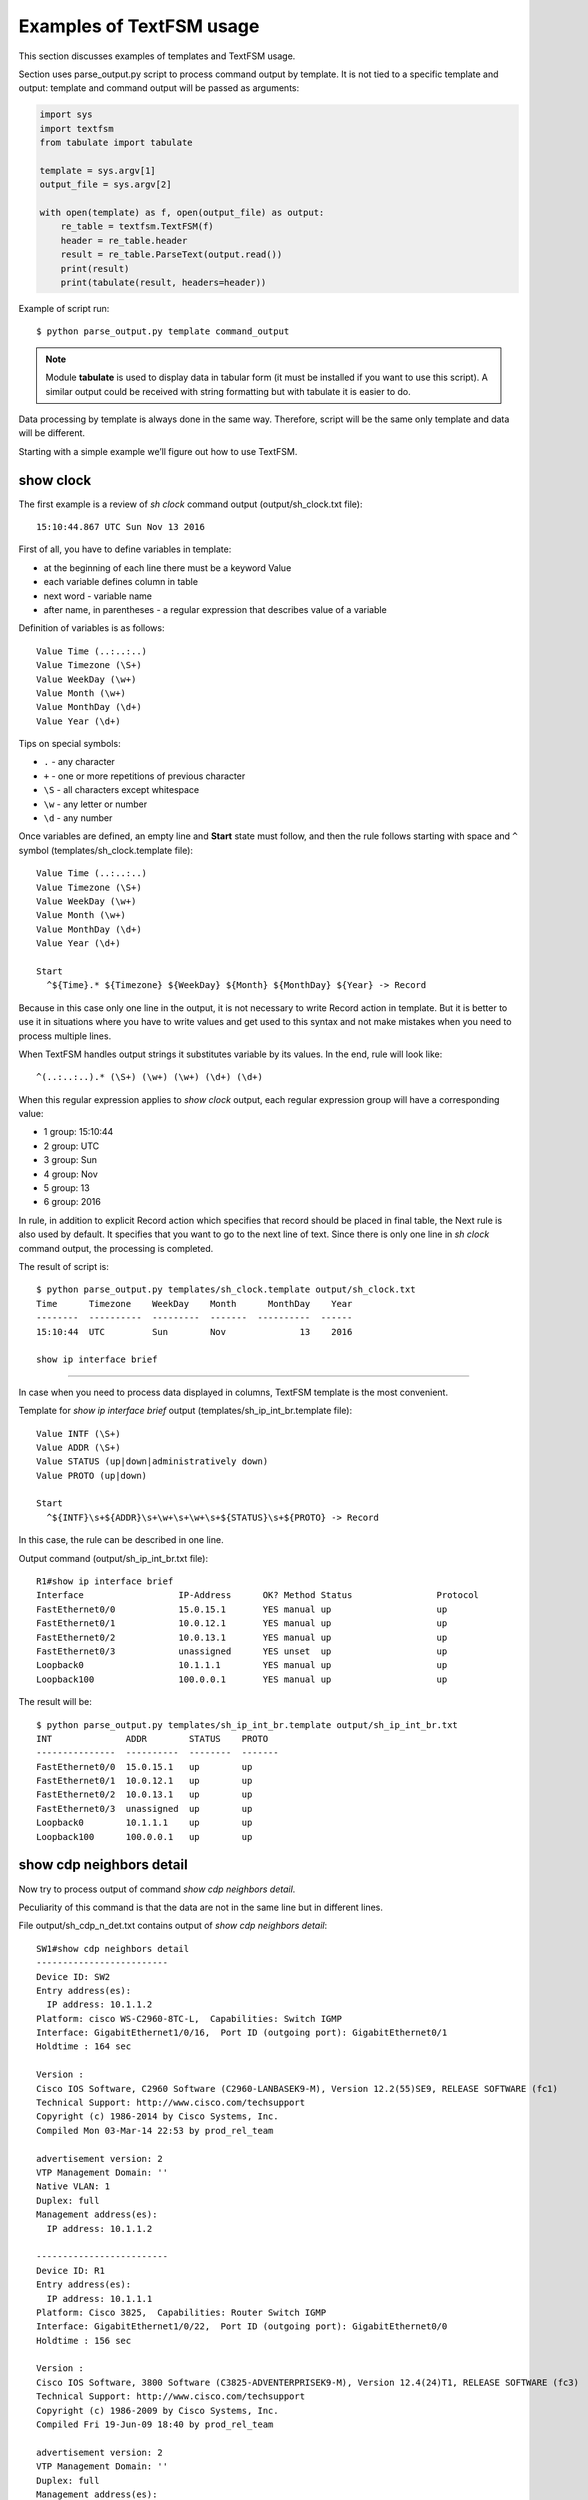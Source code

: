 Examples of TextFSM usage
-----------------------------

This section discusses examples of templates and TextFSM usage.

Section uses parse_output.py script to process command output by template. It is not tied to a specific template and output: template and command output will be passed as arguments:

.. code:: python

    import sys
    import textfsm
    from tabulate import tabulate

    template = sys.argv[1]
    output_file = sys.argv[2]

    with open(template) as f, open(output_file) as output:
        re_table = textfsm.TextFSM(f)
        header = re_table.header
        result = re_table.ParseText(output.read())
        print(result)
        print(tabulate(result, headers=header))


Example of script run:

::

    $ python parse_output.py template command_output

.. note::

    Module **tabulate** is used to display data in tabular form (it must be installed if you want to use this script). A similar output could be received with string formatting but with tabulate it is easier to do.

Data processing by template is always done in the same way. Therefore, script will be the same only template and data will be different.

Starting with a simple example we’ll figure out how to use TextFSM.

show clock
~~~~~~~~~~

The first example is a review of *sh clock* command output (output/sh_clock.txt file):

::

    15:10:44.867 UTC Sun Nov 13 2016

First of all, you have to define variables in template:

* at the beginning of each line there must be a keyword Value
* each variable defines column in table
* next word - variable name
* after name, in parentheses - a regular expression that describes value of a variable

Definition of variables is as follows:

::

    Value Time (..:..:..)
    Value Timezone (\S+)
    Value WeekDay (\w+)
    Value Month (\w+)
    Value MonthDay (\d+)
    Value Year (\d+)

Tips on special symbols: 

* ``.`` - any character 
* ``+`` - one or more repetitions of previous character 
* ``\S`` - all characters except whitespace
* ``\w`` - any letter or number
* ``\d`` - any number

Once variables are defined, an empty line and **Start** state must follow, and then the rule follows starting with space and ``^`` symbol (templates/sh_clock.template file):

::

    Value Time (..:..:..)
    Value Timezone (\S+)
    Value WeekDay (\w+)
    Value Month (\w+)
    Value MonthDay (\d+)
    Value Year (\d+)

    Start
      ^${Time}.* ${Timezone} ${WeekDay} ${Month} ${MonthDay} ${Year} -> Record

Because in this case only one line in the output, it is not necessary to write Record action in template. But it is better to use it in situations where you have to write values and get used to this syntax and not make mistakes when you need to process multiple lines.

When TextFSM handles output strings it substitutes variable by its values. In the end, rule will look like:

::

    ^(..:..:..).* (\S+) (\w+) (\w+) (\d+) (\d+)

When this regular expression applies to *show clock* output, each regular expression group will have a corresponding value:

* 1 group: 15:10:44 
* 2 group: UTC 
* 3 group: Sun 
* 4 group: Nov
* 5 group: 13 
* 6 group: 2016

In rule, in addition to explicit Record action which specifies that record should be placed in final table, the Next rule is also used by default. It specifies that you want to go to the next line of text. Since there is only one line in *sh clock* command output, the processing is completed.

The result of script is:

::

    $ python parse_output.py templates/sh_clock.template output/sh_clock.txt
    Time      Timezone    WeekDay    Month      MonthDay    Year
    --------  ----------  ---------  -------  ----------  ------
    15:10:44  UTC         Sun        Nov              13    2016

    show ip interface brief
~~~~~~~~~~~~~~~~~~~~~~~

In case when you need to process data displayed in columns, TextFSM template is the most convenient.

Template for *show ip interface brief* output (templates/sh_ip_int_br.template file):

::

    Value INTF (\S+)
    Value ADDR (\S+)
    Value STATUS (up|down|administratively down)
    Value PROTO (up|down)

    Start
      ^${INTF}\s+${ADDR}\s+\w+\s+\w+\s+${STATUS}\s+${PROTO} -> Record

In this case, the rule can be described in one line.

Output command (output/sh_ip_int_br.txt file):

::

    R1#show ip interface brief
    Interface                  IP-Address      OK? Method Status                Protocol
    FastEthernet0/0            15.0.15.1       YES manual up                    up
    FastEthernet0/1            10.0.12.1       YES manual up                    up
    FastEthernet0/2            10.0.13.1       YES manual up                    up
    FastEthernet0/3            unassigned      YES unset  up                    up
    Loopback0                  10.1.1.1        YES manual up                    up
    Loopback100                100.0.0.1       YES manual up                    up

The result will be:

::

    $ python parse_output.py templates/sh_ip_int_br.template output/sh_ip_int_br.txt
    INT              ADDR        STATUS    PROTO
    ---------------  ----------  --------  -------
    FastEthernet0/0  15.0.15.1   up        up
    FastEthernet0/1  10.0.12.1   up        up
    FastEthernet0/2  10.0.13.1   up        up
    FastEthernet0/3  unassigned  up        up
    Loopback0        10.1.1.1    up        up
    Loopback100      100.0.0.1   up        up

show cdp neighbors detail
~~~~~~~~~~~~~~~~~~~~~~~~~

Now try to process output of command *show cdp neighbors detail*.

Peculiarity of this command is that the data are not in the same line but in different lines.

File output/sh_cdp_n_det.txt contains output of *show cdp
neighbors detail*:

::

    SW1#show cdp neighbors detail
    -------------------------
    Device ID: SW2
    Entry address(es):
      IP address: 10.1.1.2
    Platform: cisco WS-C2960-8TC-L,  Capabilities: Switch IGMP
    Interface: GigabitEthernet1/0/16,  Port ID (outgoing port): GigabitEthernet0/1
    Holdtime : 164 sec

    Version :
    Cisco IOS Software, C2960 Software (C2960-LANBASEK9-M), Version 12.2(55)SE9, RELEASE SOFTWARE (fc1)
    Technical Support: http://www.cisco.com/techsupport
    Copyright (c) 1986-2014 by Cisco Systems, Inc.
    Compiled Mon 03-Mar-14 22:53 by prod_rel_team

    advertisement version: 2
    VTP Management Domain: ''
    Native VLAN: 1
    Duplex: full
    Management address(es):
      IP address: 10.1.1.2

    -------------------------
    Device ID: R1
    Entry address(es):
      IP address: 10.1.1.1
    Platform: Cisco 3825,  Capabilities: Router Switch IGMP
    Interface: GigabitEthernet1/0/22,  Port ID (outgoing port): GigabitEthernet0/0
    Holdtime : 156 sec

    Version :
    Cisco IOS Software, 3800 Software (C3825-ADVENTERPRISEK9-M), Version 12.4(24)T1, RELEASE SOFTWARE (fc3)
    Technical Support: http://www.cisco.com/techsupport
    Copyright (c) 1986-2009 by Cisco Systems, Inc.
    Compiled Fri 19-Jun-09 18:40 by prod_rel_team

    advertisement version: 2
    VTP Management Domain: ''
    Duplex: full
    Management address(es):

    -------------------------
    Device ID: R2
    Entry address(es):
      IP address: 10.2.2.2
    Platform: Cisco 2911,  Capabilities: Router Switch IGMP
    Interface: GigabitEthernet1/0/21,  Port ID (outgoing port): GigabitEthernet0/0
    Holdtime : 156 sec

    Version :
    Cisco IOS Software, 2900 Software (C3825-ADVENTERPRISEK9-M), Version 15.2(2)T1, RELEASE SOFTWARE (fc3)
    Technical Support: http://www.cisco.com/techsupport
    Copyright (c) 1986-2009 by Cisco Systems, Inc.
    Compiled Fri 19-Jun-09 18:40 by prod_rel_team

    advertisement version: 2
    VTP Management Domain: ''
    Duplex: full
    Management address(es):

From command output you need to get such fields:

* LOCAL_HOST - name of device from prompt
* DEST_HOST - neighbor name
* MGMNT_IP - neighbor IP address 
* PLATFORM - model of neighbor device
* LOCAL_PORT - local interface that connects to a neighbor
* REMOTE_PORT - neighbor port
* IOS_VERSION - neighbor IOS version

Template looks like this (templates/sh_cdp_n_det.template file):

::

    Value LOCAL_HOST (\S+)
    Value DEST_HOST (\S+)
    Value MGMNT_IP (.*)
    Value PLATFORM (.*)
    Value LOCAL_PORT (.*)
    Value REMOTE_PORT (.*)
    Value IOS_VERSION (\S+)

    Start
      ^${LOCAL_HOST}[>#].
      ^Device ID: ${DEST_HOST}
      ^.*IP address: ${MGMNT_IP}
      ^Platform: ${PLATFORM},
      ^Interface: ${LOCAL_PORT},  Port ID \(outgoing port\): ${REMOTE_PORT}
      ^.*Version ${IOS_VERSION},

The result of script execution:

::

    $ python parse_output.py templates/sh_cdp_n_det.template output/sh_cdp_n_det.txt
    LOCAL_HOST    DEST_HOST    MGMNT_IP    PLATFORM    LOCAL_PORT             REMOTE_PORT         IOS_VERSION
    ------------  -----------  ----------  ----------  ---------------------  ------------------  -------------
    SW1           R2           10.2.2.2    Cisco 2911  GigabitEthernet1/0/21  GigabitEthernet0/0  15.2(2)T1

Although rules with variables are described in different lines and accordingly work with different lines, TextFSM collects them into one line of the table. That is, variables that are defined at the beginning of template determine the string of resulting table.

Note that sh_cdp_n_det.txt file has three neighbors, but table has only one neighbor, the last one.

Record
^^^^^^

This is because **Record** action is not specified in template. And only the last line left in final table.

Corrected template:

::

    Value LOCAL_HOST (\S+)
    Value DEST_HOST (\S+)
    Value MGMNT_IP (.*)
    Value PLATFORM (.*)
    Value LOCAL_PORT (.*)
    Value REMOTE_PORT (.*)
    Value IOS_VERSION (\S+)

    Start
      ^${LOCAL_HOST}[>#].
      ^Device ID: ${DEST_HOST}
      ^.*IP address: ${MGMNT_IP}
      ^Platform: ${PLATFORM},
      ^Interface: ${LOCAL_PORT},  Port ID \(outgoing port\): ${REMOTE_PORT}
      ^.*Version ${IOS_VERSION}, -> Record

Now the result is:

::

    $ python parse_output.py templates/sh_cdp_n_det.template output/sh_cdp_n_det.txt
    LOCAL_HOST    DEST_HOST    MGMNT_IP    PLATFORM              LOCAL_PORT             REMOTE_PORT         IOS_VERSION
    ------------  -----------  ----------  --------------------  ---------------------  ------------------  -------------
    SW1           SW2          10.1.1.2    cisco WS-C2960-8TC-L  GigabitEthernet1/0/16  GigabitEthernet0/1  12.2(55)SE9
                  R1           10.1.1.1    Cisco 3825            GigabitEthernet1/0/22  GigabitEthernet0/0  12.4(24)T1
                  R2           10.2.2.2    Cisco 2911            GigabitEthernet1/0/21  GigabitEthernet0/0  15.2(2)T1

Output from all three devices. But LOCAL_HOST variable is not displayed in every line, only in the first one.

Filldown
^^^^^^^^

This is because the prompt from which variable value is taken appears only once. And in order to make it appear in the next lines, use **Filldown** action for LOCAL_HOST variable:

::

    Value Filldown LOCAL_HOST (\S+)
    Value DEST_HOST (\S+)
    Value MGMNT_IP (.*)
    Value PLATFORM (.*)
    Value LOCAL_PORT (.*)
    Value REMOTE_PORT (.*)
    Value IOS_VERSION (\S+)

    Start
      ^${LOCAL_HOST}[>#].
      ^Device ID: ${DEST_HOST}
      ^.*IP address: ${MGMNT_IP}
      ^Platform: ${PLATFORM},
      ^Interface: ${LOCAL_PORT},  Port ID \(outgoing port\): ${REMOTE_PORT}
      ^.*Version ${IOS_VERSION}, -> Record

Now we get this output:

::

    $ python parse_output.py templates/sh_cdp_n_det.template output/sh_cdp_n_det.txt
    LOCAL_HOST    DEST_HOST    MGMNT_IP    PLATFORM              LOCAL_PORT             REMOTE_PORT         IOS_VERSION
    ------------  -----------  ----------  --------------------  ---------------------  ------------------  -------------
    SW1           SW2          10.1.1.2    cisco WS-C2960-8TC-L  GigabitEthernet1/0/16  GigabitEthernet0/1  12.2(55)SE9
    SW1           R1           10.1.1.1    Cisco 3825            GigabitEthernet1/0/22  GigabitEthernet0/0  12.4(24)T1
    SW1           R2           10.2.2.2    Cisco 2911            GigabitEthernet1/0/21  GigabitEthernet0/0  15.2(2)T1
    SW1

LOCAL_HOST now appears in all three lines. But there was another strange effect - the last line in which only LOCAL_HOST column is filled.

Required
^^^^^^^^

The thing is, all variables we’ve determined are optional. Also, one variable with Filldown parameter. And to get rid of the last line, you have to make at least one variable mandatory by using **Required** option:

::

    Value Filldown LOCAL_HOST (\S+)
    Value Required DEST_HOST (\S+)
    Value MGMNT_IP (.*)
    Value PLATFORM (.*)
    Value LOCAL_PORT (.*)
    Value REMOTE_PORT (.*)
    Value IOS_VERSION (\S+)

    Start
      ^${LOCAL_HOST}[>#].
      ^Device ID: ${DEST_HOST}
      ^.*IP address: ${MGMNT_IP}
      ^Platform: ${PLATFORM},
      ^Interface: ${LOCAL_PORT},  Port ID \(outgoing port\): ${REMOTE_PORT}
      ^.*Version ${IOS_VERSION}, -> Record

Now we get the correct output:

::

    $ python parse_output.py templates/sh_cdp_n_det.template output/sh_cdp_n_det.txt
    LOCAL_HOST    DEST_HOST    MGMNT_IP    PLATFORM              LOCAL_PORT             REMOTE_PORT         IOS_VERSION
    ------------  -----------  ----------  --------------------  ---------------------  ------------------  -------------
    SW1           SW2          10.1.1.2    cisco WS-C2960-8TC-L  GigabitEthernet1/0/16  GigabitEthernet0/1  12.2(55)SE9
    SW1           R1           10.1.1.1    Cisco 3825            GigabitEthernet1/0/22  GigabitEthernet0/0  12.4(24)T1
    SW1           R2           10.2.2.2    Cisco 2911            GigabitEthernet1/0/21  GigabitEthernet0/0  15.2(2)T1


show ip route ospf
~~~~~~~~~~~~~~~~~~

Consider the case where we need to process output of *show ip route ospf* command and in routing table there are several routes to the same network.

For routes to the same network, instead of multiple lines where network is repeated, one record will be created in which all available next-hop addresses are in list.

Example of *show ip route ospf* output (output/sh_ip_route_ospf.txt file):

::

    R1#sh ip route ospf
    Codes: L - local, C - connected, S - static, R - RIP, M - mobile, B - BGP
           D - EIGRP, EX - EIGRP external, O - OSPF, IA - OSPF inter area
           N1 - OSPF NSSA external type 1, N2 - OSPF NSSA external type 2
           E1 - OSPF external type 1, E2 - OSPF external type 2
           i - IS-IS, su - IS-IS summary, L1 - IS-IS level-1, L2 - IS-IS level-2
           ia - IS-IS inter area, * - candidate default, U - per-user static route
           o - ODR, P - periodic downloaded static route, H - NHRP, l - LISP
           + - replicated route, % - next hop override

    Gateway of last resort is not set

          10.0.0.0/8 is variably subnetted, 10 subnets, 2 masks
    O        10.1.1.0/24 [110/20] via 10.0.12.2, 1w2d, Ethernet0/1
    O        10.2.2.0/24 [110/20] via 10.0.13.3, 1w2d, Ethernet0/2
    O        10.3.3.3/32 [110/11] via 10.0.12.2, 1w2d, Ethernet0/1
    O        10.4.4.4/32 [110/11] via 10.0.13.3, 1w2d, Ethernet0/2
                         [110/11] via 10.0.14.4, 1w2d, Ethernet0/3
    O        10.5.5.5/32 [110/21] via 10.0.13.3, 1w2d, Ethernet0/2
                         [110/21] via 10.0.12.2, 1w2d, Ethernet0/1
                         [110/21] via 10.0.14.4, 1w2d, Ethernet0/3
    O        10.6.6.0/24 [110/20] via 10.0.13.3, 1w2d, Ethernet0/2


For this example we simplify the task and assume that routes can only be OSPF and only with “O” designation (i.e., only intra-zone routes).

The first version of template:

::

    Value network (\S+)
    Value mask (\d+)
    Value distance (\d+)
    Value metric (\d+)
    Value nexthop (\S+)

    Start
      ^O +${network}/${mask}\s\[${distance}/${metric}\]\svia\s${nexthop}, -> Record


The result is:

::

    network      mask    distance    metric  nexthop
    ---------  ------  ----------  --------  ---------
    10.1.1.0       24         110        20  10.0.12.2
    10.2.2.0       24         110        20  10.0.13.3
    10.3.3.3       32         110        11  10.0.12.2
    10.4.4.4       32         110        11  10.0.13.3
    10.5.5.5       32         110        21  10.0.13.3
    10.6.6.0       24         110        20  10.0.13.3


All right, but we’ve lost path options for routes 10.4.4.4/32 and 10.5.5.5/32. This is logical, because there is no rule that would be appropriate for such a line.

Add a rule to template for lines with partial entries:

::

    Value network (\S+)
    Value mask (\d+)
    Value distance (\d+)
    Value metric (\d+)
    Value nexthop (\S+)

    Start
      ^O +${network}/${mask}\s\[${distance}/${metric}\]\svia\s${nexthop}, -> Record
      ^\s+\[${distance}/${metric}\]\svia\s${nexthop}, -> Record

Now the output is:

::

    network    mask      distance    metric  nexthop
    ---------  ------  ----------  --------  ---------
    10.1.1.0   24             110        20  10.0.12.2
    10.2.2.0   24             110        20  10.0.13.3
    10.3.3.3   32             110        11  10.0.12.2
    10.4.4.4   32             110        11  10.0.13.3
                              110        11  10.0.14.4
    10.5.5.5   32             110        21  10.0.13.3
                              110        21  10.0.12.2
                              110        21  10.0.14.4
    10.6.6.0   24             110        20  10.0.13.3


Partial entries are missing networks and masks, but in previous examples we have already considered Filldown and, if desired, it can be applied here. But for this example we will use another option - List.


List
^^^^

Use List option for *nexthop* variable:

::

    Value network (\S+)
    Value mask (\d+)
    Value distance (\d+)
    Value metric (\d+)
    Value List nexthop (\S+)

    Start
      ^O +${network}/${mask}\s\[${distance}/${metric}\]\svia\s${nexthop}, -> Record
      ^\s+\[${distance}/${metric}\]\svia\s${nexthop}, -> Record


Now the output is:

::

    network    mask      distance    metric  nexthop
    ---------  ------  ----------  --------  -------------
    10.1.1.0   24             110        20  ['10.0.12.2']
    10.2.2.0   24             110        20  ['10.0.13.3']
    10.3.3.3   32             110        11  ['10.0.12.2']
    10.4.4.4   32             110        11  ['10.0.13.3']
                              110        11  ['10.0.14.4']
    10.5.5.5   32             110        21  ['10.0.13.3']
                              110        21  ['10.0.12.2']
                              110        21  ['10.0.14.4']
    10.6.6.0   24             110        20  ['10.0.13.3']



Now *nexthop* column displays a list but so far with one element. When using List the value is a list, and each match with a regular expression will add an item to the list. By default, each next match overwrites the previous one. If, for example, leave Record action for full lines only:

::

    Value network (\S+)
    Value mask (\d+)
    Value distance (\d+)
    Value metric (\d+)
    Value List nexthop (\S+)

    Start
      ^O +${network}/${mask}\s\[${distance}/${metric}\]\svia\s${nexthop}, -> Record
      ^\s+\[${distance}/${metric}\]\svia\s${nexthop},

The result will be:

::

    network      mask    distance    metric  nexthop
    ---------  ------  ----------  --------  ---------------------------------------
    10.1.1.0       24         110        20  ['10.0.12.2']
    10.2.2.0       24         110        20  ['10.0.13.3']
    10.3.3.3       32         110        11  ['10.0.12.2']
    10.4.4.4       32         110        11  ['10.0.13.3']
    10.5.5.5       32         110        21  ['10.0.14.4', '10.0.13.3']
    10.6.6.0       24         110        20  ['10.0.12.2', '10.0.14.4', '10.0.13.3']

Now the result is not quite correct, address hops are assigned to wrong routes. This happens because writing is done on full route entry, then hops of incomplete route entries are collected in the list (other variables are overwritten) and when the next full route entry appears, the list is written to it.

::

    O        10.4.4.4/32 [110/11] via 10.0.13.3, 1w2d, Ethernet0/2
                         [110/11] via 10.0.14.4, 1w2d, Ethernet0/3
    O        10.5.5.5/32 [110/21] via 10.0.13.3, 1w2d, Ethernet0/2
                         [110/21] via 10.0.12.2, 1w2d, Ethernet0/1
                         [110/21] via 10.0.14.4, 1w2d, Ethernet0/3
    O        10.6.6.0/24 [110/20] via 10.0.13.3, 1w2d, Ethernet0/2


In fact, incomplete route entry should really be written when the next full route entry appears, but at the same time they should be written to appropriate route. The following should be done: once full route entry is met, the previous values should be written down and then continue to process the same full route entry to get its information. In TextFSM, you can do this with Continue.Record:

::

      ^O -> Continue.Record

Here, **Record** action tells you to write down the current value of variables. Since there are no variables in this rule, what was in the previous values is written.

**Continue** action says to continue working with the current line as if there was no match. So, the next line of template will work. The resulting template looks like (templates/sh_ip_route_ospf.template):

::

    Value network (\S+)
    Value mask (\d+)
    Value distance (\d+)
    Value metric (\d+)
    Value List nexthop (\S+)

    Start
      ^O -> Continue.Record
      ^O +${network}/${mask}\s\[${distance}/${metric}\]\svia\s${nexthop},
      ^\s+\[${distance}/${metric}\]\svia\s${nexthop},


The result is:

::

    network      mask    distance    metric  nexthop
    ---------  ------  ----------  --------  ---------------------------------------
    10.1.1.0       24         110        20  ['10.0.12.2']
    10.2.2.0       24         110        20  ['10.0.13.3']
    10.3.3.3       32         110        11  ['10.0.12.2']
    10.4.4.4       32         110        11  ['10.0.13.3', '10.0.14.4']
    10.5.5.5       32         110        21  ['10.0.13.3', '10.0.12.2', '10.0.14.4']
    10.6.6.0       24         110        20  ['10.0.13.3']


show etherchannel summary
~~~~~~~~~~~~~~~~~~~~~~~~~

TextFSM is convenient to use to parse output that is displayed by columns or to process output that is in different lines. Templates are less convenient when it is necessary to get several identical elements from one line.

Example of *show etherchannel summary* output (output/sh_etherchannel_summary.txt file):

::

    sw1# sh etherchannel summary
    Flags:  D - down        P - bundled in port-channel
            I - stand-alone s - suspended
            H - Hot-standby (LACP only)
            R - Layer3      S - Layer2
            U - in use      f - failed to allocate aggregator

            M - not in use, minimum links not met
            u - unsuitable for bundling
            w - waiting to be aggregated
            d - default port


    Number of channel-groups in use: 2
    Number of aggregators:           2

    Group  Port-channel  Protocol    Ports
    ------+-------------+-----------+-----------------------------------------------
    1      Po1(SU)         LACP      Fa0/1(P)   Fa0/2(P)   Fa0/3(P)
    3      Po3(SU)          -        Fa0/11(P)   Fa0/12(P)   Fa0/13(P)   Fa0/14(P)

In this case, it is necessary to obtain:

* port-channel name and number. For example, Po1 
* list of all the ports in it. For example, ['Fa0/1', 'Fa0/2', 'Fa0/3']

The difficulty is that ports are in the same line and TextFSM cannot specify the same variable multiple times in line. But it is possible to search multiple times for a match in a line.

The first version of template:

::

    Value CHANNEL (\S+)
    Value List MEMBERS (\w+\d+\/\d+)

    Start
      ^\d+ +${CHANNEL}\(\S+ +[\w-]+ +[\w ]+ +${MEMBERS}\( -> Record

Template has two variables:

* CHANNEL - name and number of aggregated port
* MEMBERS - list of ports that are included in an aggregated port. List – type which is specified for this variable.

The result is:

::

    CHANNEL    MEMBERS
    ---------  ----------
    Po1        ['Fa0/1']
    Po3        ['Fa0/11']

So far, only the first port is in output but we need all ports to hit. In this case after match is found, you should continue processing string with ports. That is, use Continue action and describe the following expression.

The only line in template describes the first port. Add a line that describes the next port.

The next version of template:

::

    Value CHANNEL (\S+)
    Value List MEMBERS (\w+\d+\/\d+)

    Start
      ^\d+ +${CHANNEL}\(\S+ +[\w-]+ +[\w ]+ +${MEMBERS}\( -> Continue
      ^\d+ +${CHANNEL}\(\S+ +[\w-]+ +[\w ]+ +\S+ +${MEMBERS}\( -> Record

The second line describes the same expression, but MEMBERS variable is moved to the next port.

The result is:

::

    CHANNEL    MEMBERS
    ---------  --------------------
    Po1        ['Fa0/1', 'Fa0/2']
    Po3        ['Fa0/11', 'Fa0/12']

Similarly, lines that describe the third and fourth ports should be written to template. But, because the output can have a different number of ports, you have to move Record rule to separate line so that it is not tied to a specific number of ports in string.

For example, if Record is located after the line that describes four ports, for a situation with fewer ports in the line the entry will not be executed.

The resulting template (templates/sh_ether_channelsummary.txt file):

::

    Value CHANNEL (\S+)
    Value List MEMBERS (\w+\d+\/\d+)

    Start
      ^\d+.* -> Continue.Record
      ^\d+ +${CHANNEL}\(\S+ +[\w-]+ +[\w ]+ +\S+ +${MEMBERS}\( -> Continue
      ^\d+ +${CHANNEL}\(\S+ +[\w-]+ +[\w ]+ +(\S+ +){2} +${MEMBERS}\( -> Continue
      ^\d+ +${CHANNEL}\(\S+ +[\w-]+ +[\w ]+ +(\S+ +){3} +${MEMBERS}\( -> Continue

The result of processing:

::

    CHANNEL    MEMBERS
    ---------  ----------------------------------------
    Po1        ['Fa0/1', 'Fa0/2', 'Fa0/3']
    Po3        ['Fa0/11', 'Fa0/12', 'Fa0/13', 'Fa0/14']

Now all ports are in output.

    The template assumes a maximum of four ports in line. If there are more ports, add the corresponding lines to template.

Another variant of *sh etherchannel summary* output (output/sh_etherchannel_summary2.txt file):

::

    sw1# sh etherchannel summary
    Flags:  D - down        P - bundled in port-channel
            I - stand-alone s - suspended
            H - Hot-standby (LACP only)
            R - Layer3      S - Layer2
            U - in use      f - failed to allocate aggregator

            M - not in use, minimum links not met
            u - unsuitable for bundling
            w - waiting to be aggregated
            d - default port


    Number of channel-groups in use: 2
    Number of aggregators:           2

    Group  Port-channel  Protocol    Ports
    ------+-------------+-----------+-----------------------------------------------
    1      Po1(SU)         LACP      Fa0/1(P)   Fa0/2(P)   Fa0/3(P)
    3      Po3(SU)          -        Fa0/11(P)   Fa0/12(P)   Fa0/13(P)   Fa0/14(P)
                                     Fa0/15(P)   Fa0/16(P)

In this output a new variant appears - lines containing only ports.

To process this variant you should modify template (templates/sh_etherchannel_summary2.txt file):

::

    Value CHANNEL (\S+)
    Value List MEMBERS (\w+\d+\/\d+)

    Start
      ^\d+.* -> Continue.Record
      ^\d+ +${CHANNEL}\(\S+ +[\w-]+ +[\w ]+ +${MEMBERS}\( -> Continue
      ^\d+ +${CHANNEL}\(\S+ +[\w-]+ +[\w ]+ +\S+ +${MEMBERS}\( -> Continue
      ^\d+ +${CHANNEL}\(\S+ +[\w-]+ +[\w ]+ +(\S+ +){2} +${MEMBERS}\( -> Continue
      ^\d+ +${CHANNEL}\(\S+ +[\w-]+ +[\w ]+ +(\S+ +){3} +${MEMBERS}\( -> Continue
      ^ +${MEMBERS} -> Continue
      ^ +\S+ +${MEMBERS} -> Continue
      ^ +(\S+ +){2} +${MEMBERS} -> Continue
      ^ +(\S+ +){3} +${MEMBERS} -> Continue

The result will be:

::

    CHANNEL    MEMBERS
    ---------  ------------------------------------------------------------
    Po1        ['Fa0/1', 'Fa0/2', 'Fa0/3']
    Po3        ['Fa0/11', 'Fa0/12', 'Fa0/13', 'Fa0/14', 'Fa0/15', 'Fa0/16']

This concludes our work with TextFSM templates.

Examples of templates for Cisco and other vendors can be seen in project
`ntc-ansible <https://github.com/networktocode/ntc-templates/tree/89c57342b47c9990f0708226fb3f268c6b8c1549/templates>`__.

